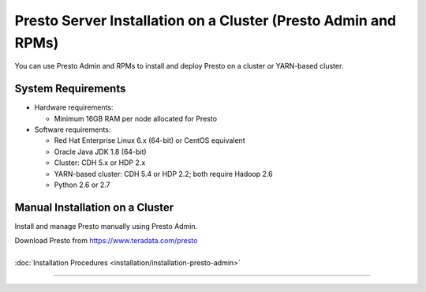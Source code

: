 =================================================================
Presto Server Installation on a Cluster (Presto Admin and RPMs)
=================================================================

You can use Presto Admin and RPMs to install and deploy Presto on a 
cluster or YARN-based cluster.


System Requirements
*******************

* Hardware requirements:
 
  + Minimum 16GB RAM per node allocated for Presto

* Software requirements:

  + Red Hat Enterprise Linux 6.x (64-bit) or CentOS equivalent
  + Oracle Java JDK 1.8 (64-bit)  
  + Cluster: CDH 5.x or HDP 2.x
  + YARN-based cluster: CDH 5.4 or HDP 2.2; both require Hadoop 2.6
  + Python 2.6 or 2.7

Manual Installation on a Cluster
*********************************

Install and manage Presto manually using Presto Admin.

| Download Presto from https://www.teradata.com/presto
|
| :doc:`Installation Procedures <installation/installation-presto-admin>`

----
